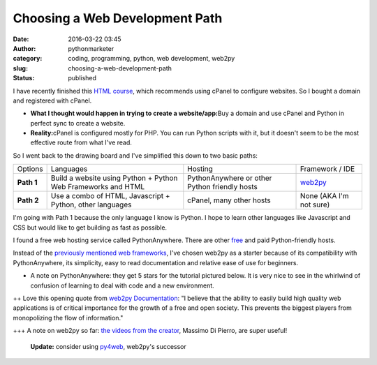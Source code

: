 #################################
 Choosing a Web Development Path
#################################

:date:
   2016-03-22 03:45

:author:
   pythonmarketer

:category:
   coding, programming, python, web development, web2py

:slug:
   choosing-a-web-development-path

:status:
   published

I have recently finished this `HTML course <https://www.coursera.org/learn/html>`__, which recommends using cPanel
to configure websites. So I bought a domain and registered with cPanel.

-  **What I thought would happen in trying to create a
   website/app:**\ Buy a domain and use cPanel and Python in perfect
   sync to create a website.

-  **Reality:**\ cPanel is configured mostly for PHP. You can run Python
   scripts with it, but it doesn't seem to be the most effective route
   from what I've read.

So I went back to the drawing board and I've simplified this down to two
basic paths:

+------------+---------------------------------------------------------------+-----------------------------------------------+-------------------------------------+
| Options    | Languages                                                     | Hosting                                       | Framework / IDE                     |
+------------+---------------------------------------------------------------+-----------------------------------------------+-------------------------------------+
| **Path 1** | Build a website using Python + Python Web Frameworks and HTML | PythonAnywhere or other Python friendly hosts | `web2py <http://www.web2py.com/>`__ |
+------------+---------------------------------------------------------------+-----------------------------------------------+-------------------------------------+
| **Path 2** | Use a combo of HTML, Javascript + Python, other languages     | cPanel, many other hosts                      | None (AKA I'm not sure)             |
+------------+---------------------------------------------------------------+-----------------------------------------------+-------------------------------------+

I'm going with Path 1 because the only language I know is Python. I hope
to learn other languages like Javascript and CSS but would like to get
building as fast as possible.

I found a free web hosting service called PythonAnywhere. There are
other `free <https://wiki.python.org/moin/FreeHosts>`__ and paid Python-friendly hosts.

Instead of the `previously mentioned web frameworks <https://lofipython.com/starting-to-almost-kinda-think-about-creating-a-web-app/>`__,
I've chosen web2py as a starter because of its compatibility with PythonAnywhere, its simplicity, easy to read documentation and relative
ease of use for beginners.

-  A note on PythonAnywhere: they get 5 stars for the tutorial pictured
   below. It is very nice to see in the whirlwind of confusion of
   learning to deal with code and a new environment.

.. image:: https://pythonmarketer.files.wordpress.com/2016/03/pythonanywhere-tutorial.jpg
   :alt: PythonAnywhere Tutorial
   :class: alignnone size-full wp-image-286
   :width: 1199px
   :height: 313px

++ Love this opening quote from `web2py Documentation
<http://web2py.com/book>`__: "I believe that the ability to easily build
high quality web applications is of critical importance for the growth
of a free and open society. This prevents the biggest players from
monopolizing the flow of information."

+++ A note on web2py so far: `the videos from the creator
<http://www.web2py.com/init/default/documentation>`__, Massimo Di
Pierro, are super useful!

   **Update:** consider using `py4web
   <https://github.com/web2py/py4web>`__, web2py's successor
